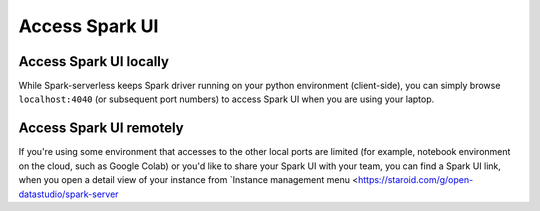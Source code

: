 ===============
Access Spark UI
===============

Access Spark UI locally
-----------------------

While Spark-serverless keeps Spark driver running on your python environment (client-side),
you can simply browse ``localhost:4040`` (or subsequent port numbers) to access Spark UI when you are using your laptop.


Access Spark UI remotely
------------------------

If you're using some environment that accesses to the other local ports are limited
(for example, notebook environment on the cloud, such as Google Colab) or you'd like to share
your Spark UI with your team, you can find a Spark UI link, when you open a detail view of your instance
from `Instance management menu <https://staroid.com/g/open-datastudio/spark-server